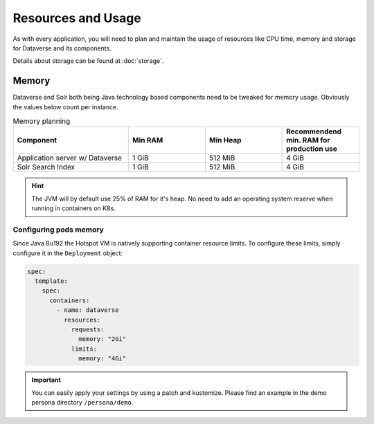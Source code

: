 ===================
Resources and Usage
===================

As with every application, you will need to plan and maintain the usage of
resources like CPU time, memory and storage for Dataverse and its components.

Details about storage can be found at :doc:`storage`.

Memory
------

Dataverse and Solr both being Java technology based components need to be
tweaked for memory usage. Obviously the values below count per instance.

.. list-table:: Memory planning
  :widths: 30 20 20 20
  :header-rows: 1

  * - Component
    - Min RAM
    - Min Heap
    - Recommendend min. RAM
      for production use
  * - Application server w/ Dataverse
    - 1 GiB
    - 512 MiB
    - 4 GiB
  * - Solr Search Index
    - 1 GiB
    - 512 MiB
    - 4 GiB

.. hint::
  The JVM will by default use 25% of RAM for it's heap. No need to add an
  operating system reserve when running in containers on K8s.

Configuring pods memory
^^^^^^^^^^^^^^^^^^^^^^^

Since Java 8u192 the Hotspot VM is natively supporting container resource limits.
To configure these limits, simply configure it in the ``Deployment`` object:

.. code-block:: yaml

  spec:
    template:
      spec:
        containers:
          - name: dataverse
            resources:
              requests:
                memory: "2Gi"
              limits:
                memory: "4Gi"

.. important::

  You can easily apply your settings by using a patch and kustomize. Please find
  an example in the demo persona directory ``/persona/demo``.

.. seealso::

  For development or demo use, you'll be good in most cases with much less.
  When running with only 1 GiB of RAM, you need to tweak the JVM to use at least
  512 MiB of heap space. Using less heap space will not even deploy successfully.

  .. toggle-header::
    :header: Development values are hidden on purpose to avoid confusion. *Expand/hide*

    .. code-block:: yaml

      spec:
        template:
          spec:
            containers:
              - name: dataverse
                resources:
                  requests:
                    memory: "1Gi"
                  limits:
                    memory: "1Gi"
                env:
                  - name: MAX_RAM_PERCENTAGE
                    value: "50.00"

  How much RAM is used at max for Java Heap can be easily adjusted by using the
  JVM option ``-XX:MaxRAMPercentage=xx.xx``. For your convenience this has been
  simplified by supporting an environment variable ``${MAX_RAM_PERCENTAGE}``,
  see hidden example above. *Please keep in mind: must be a floating point value!*
